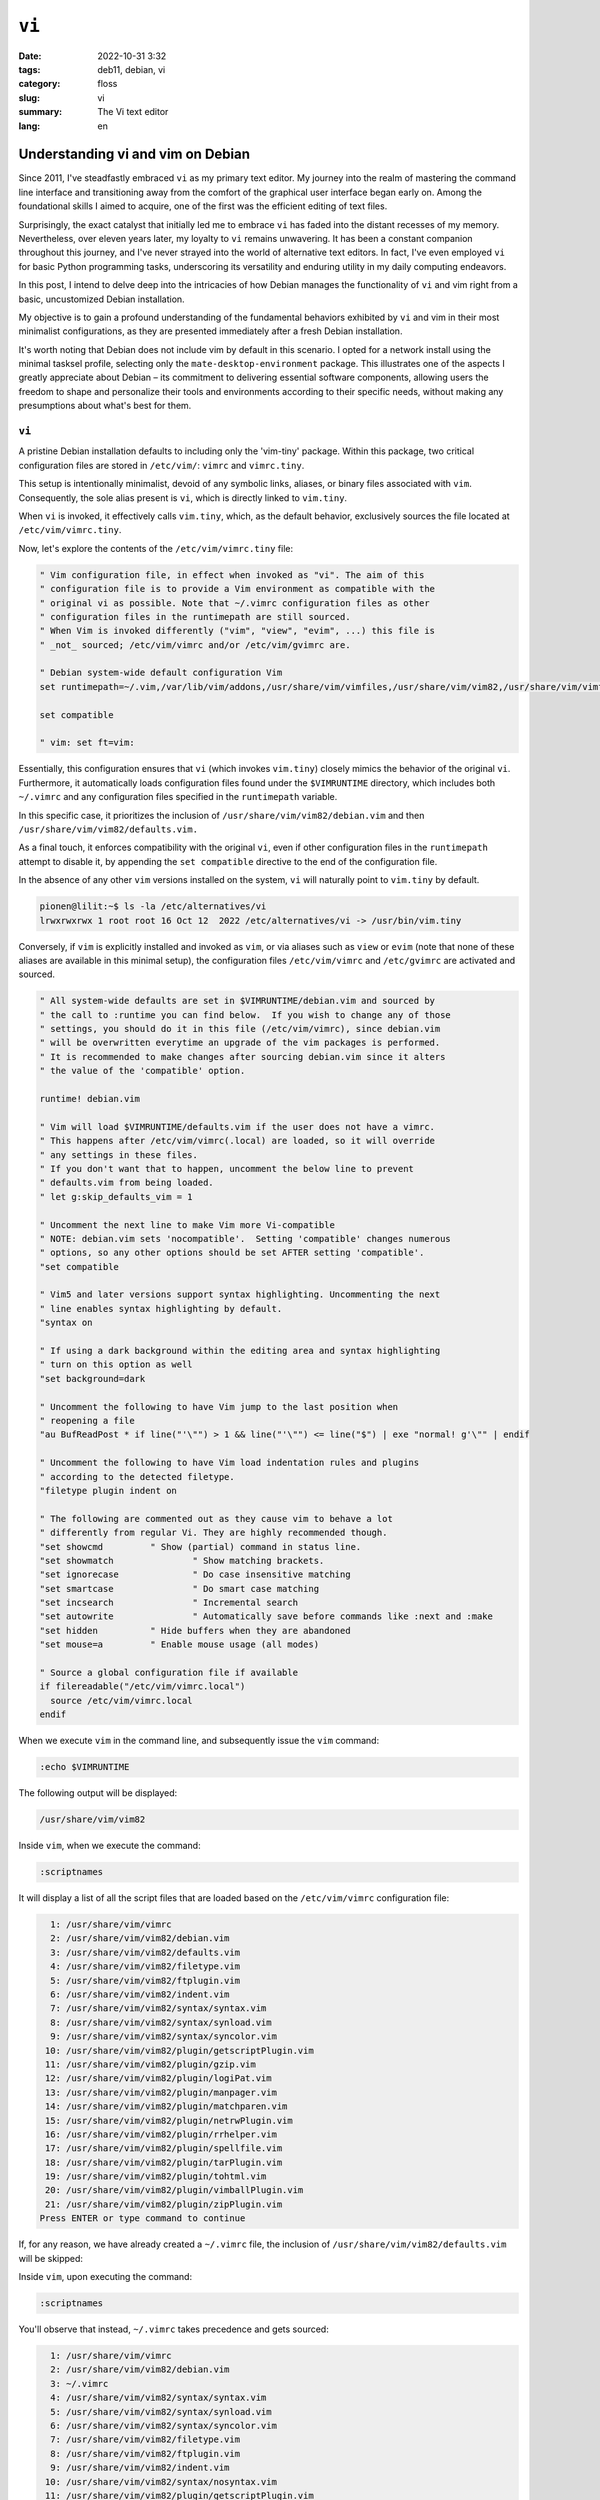 ``vi``
######

:date: 2022-10-31 3:32
:tags: deb11, debian, vi
:category: floss
:slug: vi
:summary: The Vi text editor
:lang: en

====================================
 Understanding vi and vim on Debian 
====================================

Since 2011, I've steadfastly embraced ``vi`` as my primary text editor. My
journey into the realm of mastering the command line interface and
transitioning away from the comfort of the graphical user interface began early
on. Among the foundational skills I aimed to acquire, one of the first was the
efficient editing of text files.

Surprisingly, the exact catalyst that initially led me to embrace ``vi`` has
faded into the distant recesses of my memory. Nevertheless, over eleven years
later, my loyalty to ``vi`` remains unwavering. It has been a constant
companion throughout this journey, and I've never strayed into the world of
alternative text editors. In fact, I've even employed ``vi`` for basic Python
programming tasks, underscoring its versatility and enduring utility in my
daily computing endeavors.

In this post, I intend to delve deep into the intricacies of how Debian manages
the functionality of ``vi`` and vim right from a basic, uncustomized Debian
installation.

My objective is to gain a profound understanding of the fundamental behaviors
exhibited by ``vi`` and vim in their most minimalist configurations, as they
are presented immediately after a fresh Debian installation.

It's worth noting that Debian does not include vim by default in this scenario.
I opted for a network install using the minimal tasksel profile, selecting only
the ``mate-desktop-environment`` package. This illustrates one of the aspects I
greatly appreciate about Debian – its commitment to delivering essential
software components, allowing users the freedom to shape and personalize their
tools and environments according to their specific needs, without making any
presumptions about what's best for them.

``vi``
======

A pristine Debian installation defaults to including only the 'vim-tiny'
package. Within this package, two critical configuration files are stored in
``/etc/vim/``: ``vimrc`` and ``vimrc.tiny``.

This setup is intentionally minimalist, devoid of any symbolic links, aliases,
or binary files associated with ``vim``. Consequently, the sole alias present
is ``vi``, which is directly linked to ``vim.tiny``.

When ``vi`` is invoked, it effectively calls ``vim.tiny``, which, as the
default behavior, exclusively sources the file located at
``/etc/vim/vimrc.tiny``.

Now, let's explore the contents of the ``/etc/vim/vimrc.tiny`` file:

.. code-block:: console

   " Vim configuration file, in effect when invoked as "vi". The aim of this
   " configuration file is to provide a Vim environment as compatible with the
   " original vi as possible. Note that ~/.vimrc configuration files as other
   " configuration files in the runtimepath are still sourced.
   " When Vim is invoked differently ("vim", "view", "evim", ...) this file is
   " _not_ sourced; /etc/vim/vimrc and/or /etc/vim/gvimrc are.
   
   " Debian system-wide default configuration Vim
   set runtimepath=~/.vim,/var/lib/vim/addons,/usr/share/vim/vimfiles,/usr/share/vim/vim82,/usr/share/vim/vimfiles/after,/var/lib/vim/addons/after,~/.vim/after
   
   set compatible
   
   " vim: set ft=vim:

Essentially, this configuration ensures that ``vi`` (which invokes
``vim.tiny``) closely mimics the behavior of the original ``vi``. Furthermore,
it automatically loads configuration files found under the ``$VIMRUNTIME``
directory, which includes both ``~/.vimrc`` and any configuration files
specified in the ``runtimepath`` variable.

In this specific case, it prioritizes the inclusion of
``/usr/share/vim/vim82/debian.vim`` and then
``/usr/share/vim/vim82/defaults.vim.``

As a final touch, it enforces compatibility with the original ``vi``, even if
other configuration files in the ``runtimepath`` attempt to disable it, by
appending the ``set compatible`` directive to the end of the configuration
file.

In the absence of any other ``vim`` versions installed on the system, ``vi``
will naturally point to ``vim.tiny`` by default.

.. code-block:: console

   pionen@lilit:~$ ls -la /etc/alternatives/vi
   lrwxrwxrwx 1 root root 16 Oct 12  2022 /etc/alternatives/vi -> /usr/bin/vim.tiny

Conversely, if ``vim`` is explicitly installed and invoked as ``vim``, or via
aliases such as ``view`` or ``evim`` (note that none of these aliases are
available in this minimal setup), the configuration files ``/etc/vim/vimrc``
and ``/etc/gvimrc`` are activated and sourced.

.. code-block:: console

   " All system-wide defaults are set in $VIMRUNTIME/debian.vim and sourced by
   " the call to :runtime you can find below.  If you wish to change any of those
   " settings, you should do it in this file (/etc/vim/vimrc), since debian.vim
   " will be overwritten everytime an upgrade of the vim packages is performed.
   " It is recommended to make changes after sourcing debian.vim since it alters
   " the value of the 'compatible' option.
   
   runtime! debian.vim
   
   " Vim will load $VIMRUNTIME/defaults.vim if the user does not have a vimrc.
   " This happens after /etc/vim/vimrc(.local) are loaded, so it will override
   " any settings in these files.
   " If you don't want that to happen, uncomment the below line to prevent
   " defaults.vim from being loaded.
   " let g:skip_defaults_vim = 1
   
   " Uncomment the next line to make Vim more Vi-compatible
   " NOTE: debian.vim sets 'nocompatible'.  Setting 'compatible' changes numerous
   " options, so any other options should be set AFTER setting 'compatible'.
   "set compatible
   
   " Vim5 and later versions support syntax highlighting. Uncommenting the next
   " line enables syntax highlighting by default.
   "syntax on
   
   " If using a dark background within the editing area and syntax highlighting
   " turn on this option as well
   "set background=dark
   
   " Uncomment the following to have Vim jump to the last position when
   " reopening a file
   "au BufReadPost * if line("'\"") > 1 && line("'\"") <= line("$") | exe "normal! g'\"" | endif
   
   " Uncomment the following to have Vim load indentation rules and plugins
   " according to the detected filetype.
   "filetype plugin indent on
   
   " The following are commented out as they cause vim to behave a lot
   " differently from regular Vi. They are highly recommended though.
   "set showcmd		" Show (partial) command in status line.
   "set showmatch		" Show matching brackets.
   "set ignorecase		" Do case insensitive matching
   "set smartcase		" Do smart case matching
   "set incsearch		" Incremental search
   "set autowrite		" Automatically save before commands like :next and :make
   "set hidden		" Hide buffers when they are abandoned
   "set mouse=a		" Enable mouse usage (all modes)
   
   " Source a global configuration file if available
   if filereadable("/etc/vim/vimrc.local")
     source /etc/vim/vimrc.local
   endif

When we execute ``vim`` in the command line, and subsequently issue the ``vim``
command:

.. code-block:: console

   :echo $VIMRUNTIME

The following output will be displayed:

.. code-block:: console

   /usr/share/vim/vim82

Inside ``vim``, when we execute the command:

.. code-block:: console

   :scriptnames

It will display a list of all the script files that are loaded based on the
``/etc/vim/vimrc`` configuration file:

.. code-block:: console

     1: /usr/share/vim/vimrc
     2: /usr/share/vim/vim82/debian.vim
     3: /usr/share/vim/vim82/defaults.vim
     4: /usr/share/vim/vim82/filetype.vim
     5: /usr/share/vim/vim82/ftplugin.vim
     6: /usr/share/vim/vim82/indent.vim
     7: /usr/share/vim/vim82/syntax/syntax.vim
     8: /usr/share/vim/vim82/syntax/synload.vim
     9: /usr/share/vim/vim82/syntax/syncolor.vim
    10: /usr/share/vim/vim82/plugin/getscriptPlugin.vim
    11: /usr/share/vim/vim82/plugin/gzip.vim
    12: /usr/share/vim/vim82/plugin/logiPat.vim
    13: /usr/share/vim/vim82/plugin/manpager.vim
    14: /usr/share/vim/vim82/plugin/matchparen.vim
    15: /usr/share/vim/vim82/plugin/netrwPlugin.vim
    16: /usr/share/vim/vim82/plugin/rrhelper.vim
    17: /usr/share/vim/vim82/plugin/spellfile.vim
    18: /usr/share/vim/vim82/plugin/tarPlugin.vim
    19: /usr/share/vim/vim82/plugin/tohtml.vim
    20: /usr/share/vim/vim82/plugin/vimballPlugin.vim
    21: /usr/share/vim/vim82/plugin/zipPlugin.vim
   Press ENTER or type command to continue

If, for any reason, we have already created a ``~/.vimrc`` file, the inclusion
of ``/usr/share/vim/vim82/defaults.vim`` will be skipped:

Inside ``vim``, upon executing the command:

.. code-block:: console

   :scriptnames

You'll observe that instead, ``~/.vimrc`` takes precedence and gets sourced:

.. code-block:: console

     1: /usr/share/vim/vimrc
     2: /usr/share/vim/vim82/debian.vim
     3: ~/.vimrc
     4: /usr/share/vim/vim82/syntax/syntax.vim
     5: /usr/share/vim/vim82/syntax/synload.vim
     6: /usr/share/vim/vim82/syntax/syncolor.vim
     7: /usr/share/vim/vim82/filetype.vim
     8: /usr/share/vim/vim82/ftplugin.vim
     9: /usr/share/vim/vim82/indent.vim
    10: /usr/share/vim/vim82/syntax/nosyntax.vim
    11: /usr/share/vim/vim82/plugin/getscriptPlugin.vim
    12: /usr/share/vim/vim82/plugin/gzip.vim
    13: /usr/share/vim/vim82/plugin/logiPat.vim
    14: /usr/share/vim/vim82/plugin/manpager.vim
    15: /usr/share/vim/vim82/plugin/matchparen.vim
    16: /usr/share/vim/vim82/plugin/netrwPlugin.vim
    17: /usr/share/vim/vim82/plugin/rrhelper.vim
    18: /usr/share/vim/vim82/plugin/spellfile.vim
    19: /usr/share/vim/vim82/plugin/tarPlugin.vim
    20: /usr/share/vim/vim82/plugin/tohtml.vim
    21: /usr/share/vim/vim82/plugin/vimballPlugin.vim
    22: /usr/share/vim/vim82/plugin/zipPlugin.vim
   Press ENTER or type command to continue

This implies that if we require specific settings from the
``/usr/share/vim/vim82/defaults.vim`` file, we should incorporate them into the
``~/.vimrc`` configuration file.

It's important to note that any configurations from ``/usr/share/vim/vimrc``
and ``/usr/share/vim/vim82/debian.vim`` will be overridden by settings in
``~/.vimrc.``

Having this understanding, I now have clarity on what to adopt from
``/usr/share/vim/vim82/defaults.vim`` if the need arises.

In the upcoming post, I will explain my choice of ``vim`` versions available in
the Debian repository and the rationale behind my selection.
